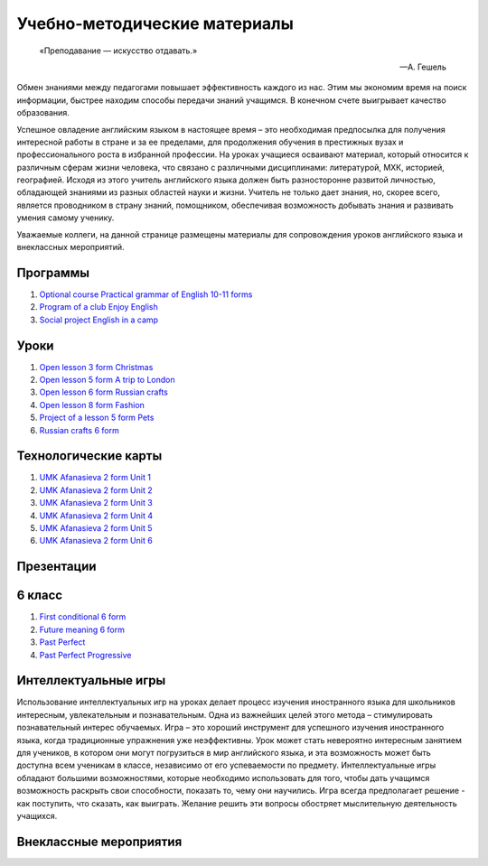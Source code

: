 ﻿Учебно-методические материалы
******************************

.. epigraph::

   «Преподавание — искусство отдавать.»

   -- А. Гешель

Обмен знаниями между педагогами повышает эффективность каждого из нас. Этим мы экономим время на поиск информации, быстрее находим способы передачи знаний учащимся. В конечном счете выигрывает качество образования.

Успешное овладение английским языком в настоящее время – это необходимая предпосылка для получения интересной работы в стране и за ее пределами, для продолжения обучения в престижных вузах и профессионального роста в избранной профессии. На уроках учащиеся осваивают материал, который относится к различным сферам жизни человека, что связано с различными дисциплинами: литературой, МХК, историей, географией. Исходя из этого учитель английского языка должен быть разносторонне развитой личностью, обладающей знаниями из разных областей науки и жизни. Учитель не только дает знания, но, скорее всего, является проводником в страну знаний, помощником, обеспечивая возможность добывать знания и развивать умения самому ученику.

Уважаемые коллеги, на данной странице размещены материалы для сопровождения уроков английского языка и внеклассных мероприятий.


Программы
---------

#. `Optional course Practical grammar of English 10-11 forms </_documents/source_for_teachers_doc/Optional_course_Practical_grammar_of_English_10_11f.pdf>`_
#. `Program of a club Enjoy English </_documents/source_for_teachers_doc/Program_of_a_club_Enjoy_English.pdf>`_
#. `Social project English in a camp </_documents/source_for_teachers_doc/Social_project_English_in_a_camp.pdf>`_

Уроки
-----

#. `Open lesson 3 form Christmas </_documents/source_for_teachers_doc/Open_lesson_3f_Christmas.pdf>`_
#. `Open lesson 5 form A trip to London </_documents/source_for_teachers_doc/Open_lesson_5f_A_trip_to_London.pdf>`_
#. `Open lesson 6 form Russian crafts </_documents/source_for_teachers_doc/Open_lesson_6f_Russian_crafts.pdf>`_
#. `Open lesson 8 form Fashion </_documents/source_for_teachers_doc/Open_lesson_8f_Fashion.pdf>`_
#. `Project of a lesson 5 form Pets </_documents/source_for_teachers_doc/Project_of_a_lesson_5f_Pets.pdf>`_
#. `Russian crafts 6 form </_documents/source_for_teachers_doc/Russian_crafts_6_form.pdf>`_

Технологические карты
---------------------

#. `UMK Afanasieva 2 form Unit 1 </_documents/source_for_teachers_doc/umk_afanasieva_2_cl_unit_1.pdf>`_
#. `UMK Afanasieva 2 form Unit 2 </_documents/source_for_teachers_doc/umk_afanasieva_2_cl_unit_2.pdf>`_
#. `UMK Afanasieva 2 form Unit 3 </_documents/source_for_teachers_doc/umk_afanasieva_2_cl_unit_3.pdf>`_
#. `UMK Afanasieva 2 form Unit 4 </_documents/source_for_teachers_doc/umk_afanasieva_2_cl_unit_4.pdf>`_
#. `UMK Afanasieva 2 form Unit 5 </_documents/source_for_teachers_doc/umk_afanasieva_2_cl_unit_5.pdf>`_
#. `UMK Afanasieva 2 form Unit 6 </_documents/source_for_teachers_doc/umk_afanasieva_2_cl_unit_6.pdf>`_

Презентации
-----------

6 класс
-------

#. `First conditional 6 form </_documents/source_for_teachers_doc/First_conditional_6f.pdf>`_
#. `Future meaning 6 form </_documents/source_for_teachers_doc/Future_meaning_6f.pdf>`_
#. `Past Perfect </_documents/source_for_teachers_doc/Past_Perfect.pdf>`_
#. `Past Perfect Progressive </_documents/source_for_teachers_doc/Past_Perfect_Progressive.pdf>`_

Интеллектуальные игры
---------------------

Использование интеллектуальных игр на уроках делает процесс изучения иностранного языка для школьников интересным, увлекательным и познавательным. Одна из важнейших целей этого метода – стимулировать познавательный интерес обучаемых. Игра – это хороший инструмент для успешного изучения иностранного языка, когда традиционные упражнения уже неэффективны. Урок может стать невероятно интересным занятием для учеников, в котором они могут погрузиться в мир английского языка, и эта возможность может быть доступна всем ученикам в классе, независимо от его успеваемости по предмету. Интеллектуальные игры обладают большими возможностями, которые необходимо использовать для того, чтобы дать учащимся возможность раскрыть свои способности, показать  то, чему они научились. Игра всегда предполагает решение -  как поступить, что сказать, как выиграть. Желание решить эти вопросы обостряет мыслительную деятельность учащихся.

Внеклассные мероприятия
-----------------------
